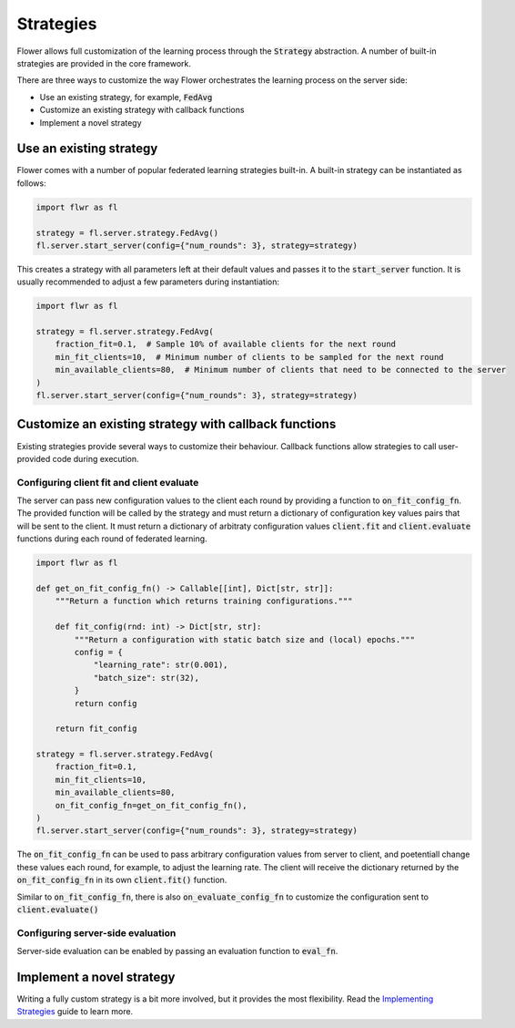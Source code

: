 Strategies
==========

Flower allows full customization of the learning process through the :code:`Strategy` abstraction. A number of built-in strategies are provided in the core framework.  

There are three ways to customize the way Flower orchestrates the learning process on the server side:

* Use an existing strategy, for example, :code:`FedAvg`
* Customize an existing strategy with callback functions
* Implement a novel strategy

Use an existing strategy
------------------------

Flower comes with a number of popular federated learning strategies built-in. A built-in strategy can be instantiated as follows:

.. code-block:: python

    import flwr as fl

    strategy = fl.server.strategy.FedAvg()
    fl.server.start_server(config={"num_rounds": 3}, strategy=strategy)

This creates a strategy with all parameters left at their default values and passes it to the :code:`start_server` function. It is usually recommended to adjust a few parameters during instantiation:

.. code-block:: python

    import flwr as fl

    strategy = fl.server.strategy.FedAvg(
        fraction_fit=0.1,  # Sample 10% of available clients for the next round
        min_fit_clients=10,  # Minimum number of clients to be sampled for the next round
        min_available_clients=80,  # Minimum number of clients that need to be connected to the server
    )
    fl.server.start_server(config={"num_rounds": 3}, strategy=strategy)


Customize an existing strategy with callback functions
------------------------------------------------------

Existing strategies provide several ways to customize their behaviour. Callback functions allow strategies to call user-provided code during execution.

Configuring client fit and client evaluate
~~~~~~~~~~~~~~~~~~~~~~~~~~~~~~~~~~~~~~~~~~

The server can pass new configuration values to the client each round by providing a function to :code:`on_fit_config_fn`. The provided function will be called by the strategy and must return a dictionary of configuration key values pairs that will be sent to the client.
It must return a dictionary of arbitraty configuration values  :code:`client.fit` and :code:`client.evaluate` functions during each round of federated learning. 

.. code-block:: python

    import flwr as fl

    def get_on_fit_config_fn() -> Callable[[int], Dict[str, str]]:
        """Return a function which returns training configurations."""

        def fit_config(rnd: int) -> Dict[str, str]:
            """Return a configuration with static batch size and (local) epochs."""
            config = {
                "learning_rate": str(0.001),
                "batch_size": str(32),
            }
            return config

        return fit_config

    strategy = fl.server.strategy.FedAvg(
        fraction_fit=0.1,
        min_fit_clients=10,
        min_available_clients=80,
        on_fit_config_fn=get_on_fit_config_fn(),
    )
    fl.server.start_server(config={"num_rounds": 3}, strategy=strategy)

The :code:`on_fit_config_fn` can be used to pass arbitrary configuration values from server to client, and poetentiall change these values each round, for example, to adjust the learning rate.
The client will receive the dictionary returned by the :code:`on_fit_config_fn` in its own :code:`client.fit()` function.

Similar to :code:`on_fit_config_fn`, there is also :code:`on_evaluate_config_fn` to customize the configuration sent to :code:`client.evaluate()`

Configuring server-side evaluation
~~~~~~~~~~~~~~~~~~~~~~~~~~~~~~~~~~

Server-side evaluation can be enabled by passing an evaluation function to :code:`eval_fn`.

Implement a novel strategy
--------------------------

Writing a fully custom strategy is a bit more involved, but it provides the most flexibility. Read the `Implementing Strategies <implementing-strategies.html>`_ guide to learn more.
